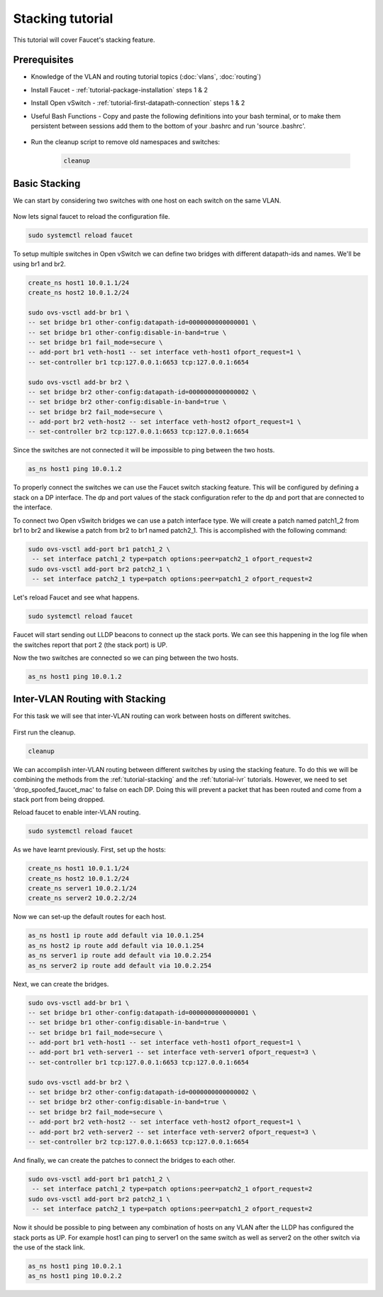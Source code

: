 Stacking tutorial
=================

This tutorial will cover Faucet's stacking feature.

Prerequisites
^^^^^^^^^^^^^

- Knowledge of the VLAN and routing tutorial topics (:doc:`vlans`, :doc:`routing`)
- Install Faucet - :ref:`tutorial-package-installation` steps 1 & 2
- Install Open vSwitch - :ref:`tutorial-first-datapath-connection` steps 1 & 2
- Useful Bash Functions - Copy and paste the following definitions into your
  bash terminal, or to make them persistent between sessions add them to the
  bottom of your .bashrc and run 'source .bashrc'.

    .. literalinclude::  ../_static/tutorial/create_ns
       :language: bash

    .. literalinclude:: ../_static/tutorial/as_ns
       :language: bash

    .. literalinclude:: ../_static/tutorial/cleanup
       :language: bash

- Run the cleanup script to remove old namespaces and switches:

    .. code:: console

        cleanup

.. _tutorial-stacking:

Basic Stacking
^^^^^^^^^^^^^^

We can start by considering two switches with one host on each switch on the same VLAN.

.. figure:: ../_static/images/tutorial-stack.svg
    :alt: stacking diagram
    :align: center
    :width: 80%

.. code-block:: yaml
    :caption: /etc/faucet/faucet.yaml
    :name: multiple-switches-yaml

    vlans:
        hosts:
            vid: 100
    dps:
        sw1:
            dp_id: 0x1
            hardware: "Open vSwitch"
            interfaces:
                1:
                    name: "host1"
                    description: "host1 network namespace"
                    native_vlan: hosts
        sw2:
            dp_id: 0x2
            hardware: "Open vSwitch"
            interfaces:
                1:
                    name: "host2"
                    description: "host2 network namespace"
                    native_vlan: hosts

Now lets signal faucet to reload the configuration file.

.. code:: console

    sudo systemctl reload faucet

To setup multiple switches in Open vSwitch we can define two bridges with different datapath-ids and names.
We'll be using br1 and br2.

.. code:: console

   create_ns host1 10.0.1.1/24
   create_ns host2 10.0.1.2/24

   sudo ovs-vsctl add-br br1 \
   -- set bridge br1 other-config:datapath-id=0000000000000001 \
   -- set bridge br1 other-config:disable-in-band=true \
   -- set bridge br1 fail_mode=secure \
   -- add-port br1 veth-host1 -- set interface veth-host1 ofport_request=1 \
   -- set-controller br1 tcp:127.0.0.1:6653 tcp:127.0.0.1:6654

   sudo ovs-vsctl add-br br2 \
   -- set bridge br2 other-config:datapath-id=0000000000000002 \
   -- set bridge br2 other-config:disable-in-band=true \
   -- set bridge br2 fail_mode=secure \
   -- add-port br2 veth-host2 -- set interface veth-host2 ofport_request=1 \
   -- set-controller br2 tcp:127.0.0.1:6653 tcp:127.0.0.1:6654

Since the switches are not connected it will be impossible to ping between the two hosts.

.. code:: console

   as_ns host1 ping 10.0.1.2

To properly connect the switches we can use the Faucet switch stacking feature.
This will be configured by defining a stack on a DP interface.
The dp and port values of the stack configuration refer to the dp and port that are connected to the interface.

.. code-block:: yaml
    :caption: /etc/faucet/faucet.yaml
    :name: switch-stacking-yaml

    vlans:
        hosts:
            vid: 100
    dps:
        sw1:
            dp_id: 0x1
            hardware: "Open vSwitch"
            stack:
                priority: 1
            interfaces:
                1:
                    name: "host1"
                    description: "host1 network namespace"
                    native_vlan: hosts
                2:
                    name: "stack_to_sw2"
                    description: "sw1 stack link to sw2"
                    stack:
                        dp: sw2
                        port: 2
        sw2:
            dp_id: 0x2
            hardware: "Open vSwitch"
            interfaces:
                1:
                    name: "host2"
                    description: "host2 network namespace"
                    native_vlan: hosts
                2:
                    name: "stack_to_sw1"
                    description: "sw2 stack link to sw1"
                    stack:
                       dp: sw1
                       port: 2

To connect two Open vSwitch bridges we can use a patch interface type.
We will create a patch named patch1_2 from br1 to br2 and likewise a patch from br2 to br1 named patch2_1.
This is accomplished with the following command:

.. code:: console

   sudo ovs-vsctl add-port br1 patch1_2 \
    -- set interface patch1_2 type=patch options:peer=patch2_1 ofport_request=2
   sudo ovs-vsctl add-port br2 patch2_1 \
    -- set interface patch2_1 type=patch options:peer=patch1_2 ofport_request=2

Let's reload Faucet and see what happens.

.. code:: console

   sudo systemctl reload faucet

Faucet will start sending out LLDP beacons to connect up the stack ports.
We can see this happening in the log file when the switches report that port 2 (the stack port) is UP.

.. code-block::
   :caption: /var/log/faucet/faucet.yaml
   :name: lldp-stack-log

   DPID 2 (0x2) sw2 LLDP on 0e:00:00:00:00:01, Port 2 from 0e:00:00:00:00:01 (remote DPID 1 (0x1), port 2) state 2
   DPID 2 (0x2) sw2 Stack Port 2 INIT
   DPID 1 (0x1) sw1 LLDP on 0e:00:00:00:00:01, Port 2 from 0e:00:00:00:00:01 (remote DPID 2 (0x2), port 2) state 2
   DPID 1 (0x1) sw1 Stack Port 2 INIT
   DPID 2 (0x2) sw2 LLDP on 0e:00:00:00:00:01, Port 2 from 0e:00:00:00:00:01 (remote DPID 1 (0x1), port 2) state 1
   DPID 2 (0x2) sw2 Stack Port 2 UP
   DPID 2 (0x2) sw2 1 stack ports changed state
   DPID 1 (0x1) sw1 LLDP on 0e:00:00:00:00:01, Port 2 from 0e:00:00:00:00:01 (remote DPID 2 (0x2), port 2) state 1
   DPID 1 (0x1) sw1 Stack Port 2 UP
   DPID 1 (0x1) sw1 1 stack ports changed state
   DPID 2 (0x2) sw2 LLDP on 0e:00:00:00:00:01, Port 2 from 0e:00:00:00:00:01 (remote DPID 1 (0x1), port 2) state 3
   DPID 1 (0x1) sw1 LLDP on 0e:00:00:00:00:01, Port 2 from 0e:00:00:00:00:01 (remote DPID 2 (0x2), port 2) state 3

Now the two switches are connected so we can ping between the two hosts.

.. code:: console
   
   as_ns host1 ping 10.0.1.2

Inter-VLAN Routing with Stacking
^^^^^^^^^^^^^^^^^^^^^^^^^^^^^^^^

For this task we will see that inter-VLAN routing can work between hosts on different switches. 

.. figure:: ../_static/images/tutorial-stackwithivr.svg
    :alt: Stacking with inter-VLAN routing diagram
    :align: center
    :width: 80%

First run the cleanup.

.. code:: console

   cleanup

We can accomplish inter-VLAN routing between different switches by using the stacking feature.
To do this we will be combining the methods from the :ref:`tutorial-stacking` and the :ref:`tutorial-ivr` tutorials.
However, we need to set 'drop_spoofed_faucet_mac' to false on each DP. Doing this will prevent a packet that has been routed and come from a stack port from being dropped.

.. code-block:: yaml
    :caption: /etc/faucet/faucet.yaml
    :name: ivr-switch-stacking-yaml

    vlans:
        hosts:
            vid: 100
            faucet_vips: ["10.0.1.254/24"]
            faucet_mac: "00:00:00:00:00:11"
        servers:
            vid: 200
            faucet_vips: ["10.0.2.254/24"]
            faucet_mac: "00:00:00:00:00:22"
    routers:
        router-1:
            vlans: [hosts, servers]
    dps:
        sw1:
            dp_id: 0x1
            hardware: "Open vSwitch"
            stack: {priority: 1}
            drop_spoofed_faucet_mac: False
            interfaces:
                1:
                    name: "host1"
                    description: "host1 network namespace"
                    native_vlan: hosts
                2:
                    name: "stack_to_sw2"
                    description: "sw1 stack link to sw2"
                    stack:
                        dp: sw2
                        port: 2
                3:
                    name: "server1"
                    description: "server1 network namespace"
                    native_vlan: servers

        sw2:
            dp_id: 0x2
            hardware: "Open vSwitch"
            drop_spoofed_faucet_mac: False
            interfaces:
                1:
                    name: "host2"
                    description: "host2 network namespace"
                    native_vlan: hosts
                2:
                    name: "stack_to_sw1"
                    description: "sw2 stack link to sw1"
                    stack:
                       dp: sw1
                       port: 2
                3:
                    name: "server2"
                    description: "server2 network namespace"
                    native_vlan: servers

Reload faucet to enable inter-VLAN routing.

.. code:: console

    sudo systemctl reload faucet

As we have learnt previously. First, set up the hosts:

.. code:: console

    create_ns host1 10.0.1.1/24
    create_ns host2 10.0.1.2/24
    create_ns server1 10.0.2.1/24
    create_ns server2 10.0.2.2/24

Now we can set-up the default routes for each host.

.. code:: console

   as_ns host1 ip route add default via 10.0.1.254
   as_ns host2 ip route add default via 10.0.1.254
   as_ns server1 ip route add default via 10.0.2.254
   as_ns server2 ip route add default via 10.0.2.254

Next, we can create the bridges.

.. code:: console

  sudo ovs-vsctl add-br br1 \
  -- set bridge br1 other-config:datapath-id=0000000000000001 \
  -- set bridge br1 other-config:disable-in-band=true \
  -- set bridge br1 fail_mode=secure \
  -- add-port br1 veth-host1 -- set interface veth-host1 ofport_request=1 \
  -- add-port br1 veth-server1 -- set interface veth-server1 ofport_request=3 \
  -- set-controller br1 tcp:127.0.0.1:6653 tcp:127.0.0.1:6654

  sudo ovs-vsctl add-br br2 \
  -- set bridge br2 other-config:datapath-id=0000000000000002 \
  -- set bridge br2 other-config:disable-in-band=true \
  -- set bridge br2 fail_mode=secure \
  -- add-port br2 veth-host2 -- set interface veth-host2 ofport_request=1 \
  -- add-port br2 veth-server2 -- set interface veth-server2 ofport_request=3 \
  -- set-controller br2 tcp:127.0.0.1:6653 tcp:127.0.0.1:6654

And finally, we can create the patches to connect the bridges to each other.

.. code:: console

   sudo ovs-vsctl add-port br1 patch1_2 \
    -- set interface patch1_2 type=patch options:peer=patch2_1 ofport_request=2
   sudo ovs-vsctl add-port br2 patch2_1 \
    -- set interface patch2_1 type=patch options:peer=patch1_2 ofport_request=2

Now it should be possible to ping between any combination of hosts on any VLAN after the LLDP has configured the stack ports as UP.
For example host1 can ping to server1 on the same switch as well as server2 on the other switch via the use of the stack link.

.. code:: console

   as_ns host1 ping 10.0.2.1
   as_ns host1 ping 10.0.2.2
